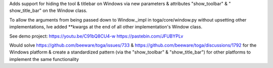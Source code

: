 Adds support for hiding the tool &  titlebar on Windows via new parameters & attributes "show_toolbar" & " show_title_bar" on the Window class.

To allow the arguments from being passed down to Window._impl in toga/core/window.py without upsetting other implementations, Ive added **kwargs at the end of all other implementation's Window class.

See demo project:
https://youtu.be/C91bQ8CU4-w
https://pastebin.com/JFUBYPLv

Would solve https://github.com/beeware/toga/issues/733 & https://github.com/beeware/toga/discussions/1792 for the Windows platform & create a standardized pattern (via the "show_toolbar" & "show_title_bar")  for other platforms to implement the same functionality
